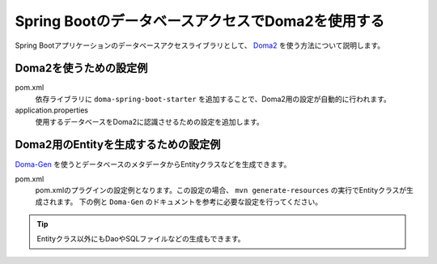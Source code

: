 Spring BootのデータベースアクセスでDoma2を使用する
==================================================
Spring Bootアプリケーションのデータベースアクセスライブラリとして、 `Doma2 <https://doma.readthedocs.io/ja/stable/>`_ を使う方法について説明します。

Doma2を使うための設定例
--------------------------------------------------
pom.xml
  依存ライブラリに ``doma-spring-boot-starter`` を追加することで、Doma2用の設定が自動的に行われます。

  .. literalinclude:: ../../../samples/common/doma2/pom.xml
     :language: xml
     :linenos:
     :start-after: doma-starter-start
     :end-before: doma-starter-end

application.properties
  使用するデータベースをDoma2に認識させるための設定を追加します。

  .. literalinclude:: ../../../samples/common/doma2/src/main/resources/application.properties
     :language: properties
     :linenos:
     :start-after: doma2-settings-start
     :end-before: doma2-settings-end

Doma2用のEntityを生成するための設定例
--------------------------------------------------
`Doma-Gen <http://doma-gen.readthedocs.io/ja/stable/>`_ を使うとデータベースのメタデータからEntityクラスなどを生成できます。

pom.xml
  pom.xmlのプラグインの設定例となります。この設定の場合、 ``mvn generate-resources`` の実行でEntityクラスが生成されます。
  下の例と ``Doma-Gen`` のドキュメントを参考に必要な設定を行ってください。

  .. literalinclude:: ../../../samples/common/doma2/pom.xml
    :language: xml
    :linenos:
    :start-after: doma-gen-start
    :end-before: doma-gen-end

.. tip::

  Entityクラス以外にもDaoやSQLファイルなどの生成もできます。
